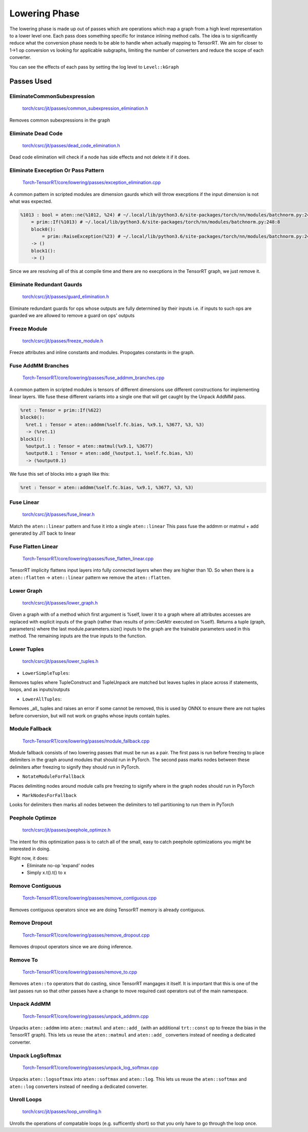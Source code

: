 .. _lowering:

Lowering Phase
===============

The lowering phase is made up out of passes which are operations which map a graph from a high level representation
to a lower level one. Each pass does something specific for instance inlining method calls. The idea is to
significantly reduce what the conversion phase needs to be able to handle when actually mapping to TensorRT.
We aim for closer to 1->1 op conversion vs looking for applicable subgraphs, limiting the number of converters and
reduce the scope of each converter.

You can see the effects of each pass by setting the log level to ``Level::kGraph``

Passes Used
-------------

EliminateCommonSubexpression
***********************************

    `torch/csrc/jit/passes/common_subexpression_elimination.h <https://github.com/pytorch/pytorch/blob/master/torch/csrc/jit/passes/common_subexpression_elimination.h>`_

Removes common subexpressions in the graph



Eliminate Dead Code
**************************

    `torch/csrc/jit/passes/dead_code_elimination.h <https://github.com/pytorch/pytorch/blob/master/torch/csrc/jit/passes/dead_code_elimination.h>`_

Dead code elimination will check if a node has side effects and not delete it if it does.

Eliminate Exeception Or Pass Pattern
***************************************

    `Torch-TensorRT/core/lowering/passes/exception_elimination.cpp <https://github.com/pytorch/TensorRT/blob/master/core/lowering/passes/exception_elimination.cpp>`_

A common pattern in scripted modules are dimension gaurds which will throw execptions if
the input dimension is not what was expected.

.. code-block:: none

    %1013 : bool = aten::ne(%1012, %24) # ~/.local/lib/python3.6/site-packages/torch/nn/modules/batchnorm.py:248:11
        = prim::If(%1013) # ~/.local/lib/python3.6/site-packages/torch/nn/modules/batchnorm.py:248:8
        block0():
            = prim::RaiseException(%23) # ~/.local/lib/python3.6/site-packages/torch/nn/modules/batchnorm.py:249:12
        -> ()
        block1():
        -> ()

Since we are resolving all of this at compile time and there are no execptions in the TensorRT graph, we just remove it.

Eliminate Redundant Gaurds
***************************************

    `torch/csrc/jit/passes/guard_elimination.h <https://github.com/pytorch/pytorch/blob/master/torch/csrc/jit/passes/guard_elimination.h>`_

Eliminate redundant guards for ops whose outputs are fully determined by their inputs i.e. if inputs to such ops are
guarded we are allowed to remove a guard on ops' outputs

Freeze Module
***************************************

    `torch/csrc/jit/passes/freeze_module.h <https://github.com/pytorch/pytorch/blob/master/torch/csrc/jit/passes/freeze_module.h>`_

Freeze attributes and inline constants and modules. Propogates constants in the graph.

Fuse AddMM Branches
***************************************

    `Torch-TensorRT/core/lowering/passes/fuse_addmm_branches.cpp <https://github.com/pytorch/TensorRT/blob/master/core/lowering/passes/fuse_addmm_branches.cpp>`_

A common pattern in scripted modules is tensors of different dimensions use different constructions for implementing linear layers. We fuse these
different variants into a single one that will get caught by the Unpack AddMM pass.

.. code-block:: none

    %ret : Tensor = prim::If(%622)
    block0():
      %ret.1 : Tensor = aten::addmm(%self.fc.bias, %x9.1, %3677, %3, %3)
      -> (%ret.1)
    block1():
      %output.1 : Tensor = aten::matmul(%x9.1, %3677)
      %output0.1 : Tensor = aten::add_(%output.1, %self.fc.bias, %3)
      -> (%output0.1)

We fuse this set of blocks into a graph like this:

.. code-block:: none

    %ret : Tensor = aten::addmm(%self.fc.bias, %x9.1, %3677, %3, %3)

Fuse Linear
***************************************

    `torch/csrc/jit/passes/fuse_linear.h <https://github.com/pytorch/pytorch/blob/master/torch/csrc/jit/passes/fuse_linear.h>`_

Match the ``aten::linear`` pattern and fuse it into a single ``aten::linear``
This pass fuse the addmm or matmul + add generated by JIT back to linear

Fuse Flatten Linear
***************************************

    `Torch-TensorRT/core/lowering/passes/fuse_flatten_linear.cpp <https://github.com/pytorch/TensorRT/blob/master/core/lowering/passes/fuse_flatten_linear.cpp>`_

TensorRT implicity flattens input layers into fully connected layers when they are higher than 1D. So when there is a
``aten::flatten`` -> ``aten::linear`` pattern we remove the ``aten::flatten``.

Lower Graph
***************************************

    `torch/csrc/jit/passes/lower_graph.h <https://github.com/pytorch/pytorch/blob/master/torch/csrc/jit/passes/lower_graph.h>`_

Given a graph with of a method which first argument is %self, lower it to a graph where
all attributes accesses are replaced with explicit inputs of the graph
(rather than results of prim::GetAttr executed on %self). Returns a tuple
(graph, parameters) where the last module.parameters.size() inputs to the
graph are the trainable parameters used in this method. The remaining inputs
are the true inputs to the function.

Lower Tuples
***************************************

    `torch/csrc/jit/passes/lower_tuples.h <https://github.com/pytorch/pytorch/blob/master/torch/csrc/jit/passes/lower_tuples.h>`_

* ``LowerSimpleTuples``:

Removes tuples where TupleConstruct and TupleUnpack are matched but leaves tuples in place across if statements, loops, and as inputs/outputs

* ``LowerAllTuples``:

Removes _all_ tuples and raises an error if some cannot be removed, this is used by ONNX to ensure there are not tuples before conversion, but will not work on graphs whose inputs contain tuples.

Module Fallback
*****************

    `Torch-TensorRT/core/lowering/passes/module_fallback.cpp <https://github.com/pytorch/TensorRT/blob/master/core/lowering/passes/module_fallback.cpp>`_

Module fallback consists of two lowering passes that must be run as a pair. The first pass is run before freezing to place delimiters in the graph around modules
that should run in PyTorch. The second pass marks nodes between these delimiters after freezing to signify they should run in PyTorch.

* ``NotateModuleForFallback``

Places delimiting nodes around module calls pre freezing to signify where in the graph nodes should run in PyTorch

* ``MarkNodesForFallback``

Looks for delimiters then marks all nodes between the delimiters to tell partitioning to run them in PyTorch

Peephole Optimze
***************************************

    `torch/csrc/jit/passes/peephole_optimze.h <https://github.com/pytorch/pytorch/blob/master/torch/csrc/jit/passes/ppeephole_optimze.h>`_

The intent for this optimization pass is to catch all of the small, easy to catch peephole optimizations you might be interested in doing.

Right now, it does:
    - Eliminate no-op 'expand' nodes
    - Simply x.t().t() to x


Remove Contiguous
***************************************

    `Torch-TensorRT/core/lowering/passes/remove_contiguous.cpp <https://github.com/pytorch/TensorRT/blob/master/core/lowering/passes/remove_contiguous.cpp>`_

Removes contiguous operators since we are doing TensorRT memory is already contiguous.


Remove Dropout
***************************************

    `Torch-TensorRT/core/lowering/passes/remove_dropout.cpp <https://github.com/pytorch/TensorRT/blob/master/core/lowering/passes/remove_dropout.cpp>`_

Removes dropout operators since we are doing inference.

Remove To
***************************************

    `Torch-TensorRT/core/lowering/passes/remove_to.cpp <https://github.com/pytorch/TensorRT/blob/master/core/lowering/passes/remove_to.cpp>`_

Removes ``aten::to`` operators that do casting, since TensorRT mangages it itself. It is important that this is one of the last passes run so that
other passes have a change to move required cast operators out of the main namespace.

Unpack AddMM
***************************************

    `Torch-TensorRT/core/lowering/passes/unpack_addmm.cpp <https://github.com/pytorch/TensorRT/blob/master/core/lowering/passes/unpack_addmm.cpp>`_

Unpacks ``aten::addmm`` into ``aten::matmul`` and ``aten::add_`` (with an additional ``trt::const``
op to freeze the bias in the TensorRT graph). This lets us reuse the ``aten::matmul`` and ``aten::add_``
converters instead of needing a dedicated converter.

Unpack LogSoftmax
***************************************

    `Torch-TensorRT/core/lowering/passes/unpack_log_softmax.cpp <https://github.com/pytorch/TensorRT/blob/master/core/lowering/passes/unpack_log_softmax.cpp>`_

Unpacks ``aten::logsoftmax`` into ``aten::softmax`` and ``aten::log``. This lets us reuse the
``aten::softmax`` and ``aten::log`` converters instead of needing a dedicated converter.

Unroll Loops
***************************************

    `torch/csrc/jit/passes/loop_unrolling.h <https://github.com/pytorch/pytorch/blob/master/torch/csrc/jit/passes/loop_unrolling.h>`_

Unrolls the operations of compatable loops (e.g. sufficently short) so that you only have to go through the loop once.

